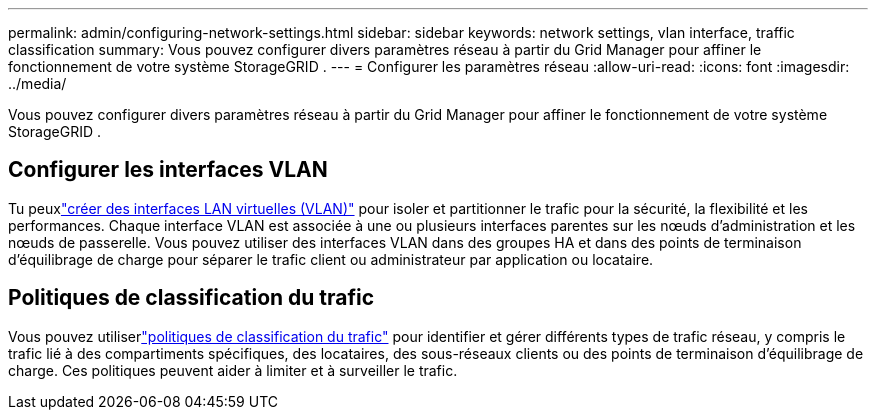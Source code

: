 ---
permalink: admin/configuring-network-settings.html 
sidebar: sidebar 
keywords: network settings, vlan interface, traffic classification 
summary: Vous pouvez configurer divers paramètres réseau à partir du Grid Manager pour affiner le fonctionnement de votre système StorageGRID . 
---
= Configurer les paramètres réseau
:allow-uri-read: 
:icons: font
:imagesdir: ../media/


[role="lead"]
Vous pouvez configurer divers paramètres réseau à partir du Grid Manager pour affiner le fonctionnement de votre système StorageGRID .



== Configurer les interfaces VLAN

Tu peuxlink:configure-vlan-interfaces.html["créer des interfaces LAN virtuelles (VLAN)"] pour isoler et partitionner le trafic pour la sécurité, la flexibilité et les performances.  Chaque interface VLAN est associée à une ou plusieurs interfaces parentes sur les nœuds d’administration et les nœuds de passerelle.  Vous pouvez utiliser des interfaces VLAN dans des groupes HA et dans des points de terminaison d’équilibrage de charge pour séparer le trafic client ou administrateur par application ou locataire.



== Politiques de classification du trafic

Vous pouvez utiliserlink:managing-traffic-classification-policies.html["politiques de classification du trafic"] pour identifier et gérer différents types de trafic réseau, y compris le trafic lié à des compartiments spécifiques, des locataires, des sous-réseaux clients ou des points de terminaison d'équilibrage de charge. Ces politiques peuvent aider à limiter et à surveiller le trafic.
